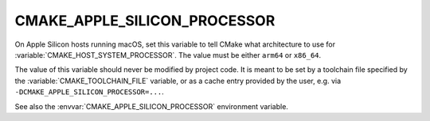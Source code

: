 CMAKE_APPLE_SILICON_PROCESSOR
-----------------------------

.. versionadded:: 3.19.2

On Apple Silicon hosts running macOS, set this variable to tell
CMake what architecture to use for :variable:`CMAKE_HOST_SYSTEM_PROCESSOR`.
The value must be either ``arm64`` or ``x86_64``.

The value of this variable should never be modified by project code.
It is meant to be set by a toolchain file specified by the
:variable:`CMAKE_TOOLCHAIN_FILE` variable, or as a cache entry
provided by the user, e.g. via ``-DCMAKE_APPLE_SILICON_PROCESSOR=...``.

See also the :envvar:`CMAKE_APPLE_SILICON_PROCESSOR` environment variable.
